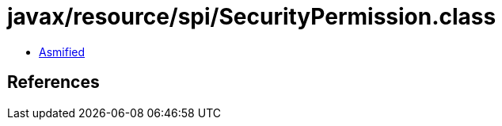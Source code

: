 = javax/resource/spi/SecurityPermission.class

 - link:SecurityPermission-asmified.java[Asmified]

== References

